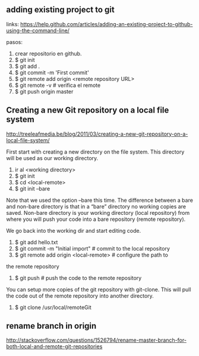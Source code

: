 ** adding existing project to git
links: 
https://help.github.com/articles/adding-an-existing-project-to-github-using-the-command-line/

pasos:
1. crear repositorio en github.
2. $ git init
3. $ git add .
4. $ git commit -m 'First commit'
5. $ git remote add origin <remote repository URL>
6. $ git remote -v # verifica el remote
7. $ git push origin master

** Creating a new Git repository on a local file system
http://treeleafmedia.be/blog/2011/03/creating-a-new-git-repository-on-a-local-file-system/

First start with creating a new directory on the file system. This
directory will be used as our working directory.

1. ir al <working directory>
2. $ git init
3. $ cd <local-remote>
4. $ git init --bare

Note that we used the option –bare this time. The difference between a
bare and non-bare directory is that in a “bare” directory no working
copies are saved. Non-bare directory is your working directory (local
repository) from where you will push your code into a bare repository
(remote repository).

We go back into the working dir and start editing code.

5. $ git add hello.txt
6. $ git commit -m "Initial import" # commit to the local repository
7. $ git remote add origin <local-remote> # configure the path to
the remote repository
8. $ git push # push the code to the remote repository

You can setup more copies of the git repository with git-clone. This
will pull the code out of the remote repository into another
directory.

9. $ git clone /usr/local/remoteGit

** rename branch in origin
http://stackoverflow.com/questions/1526794/rename-master-branch-for-both-local-and-remote-git-repositories
